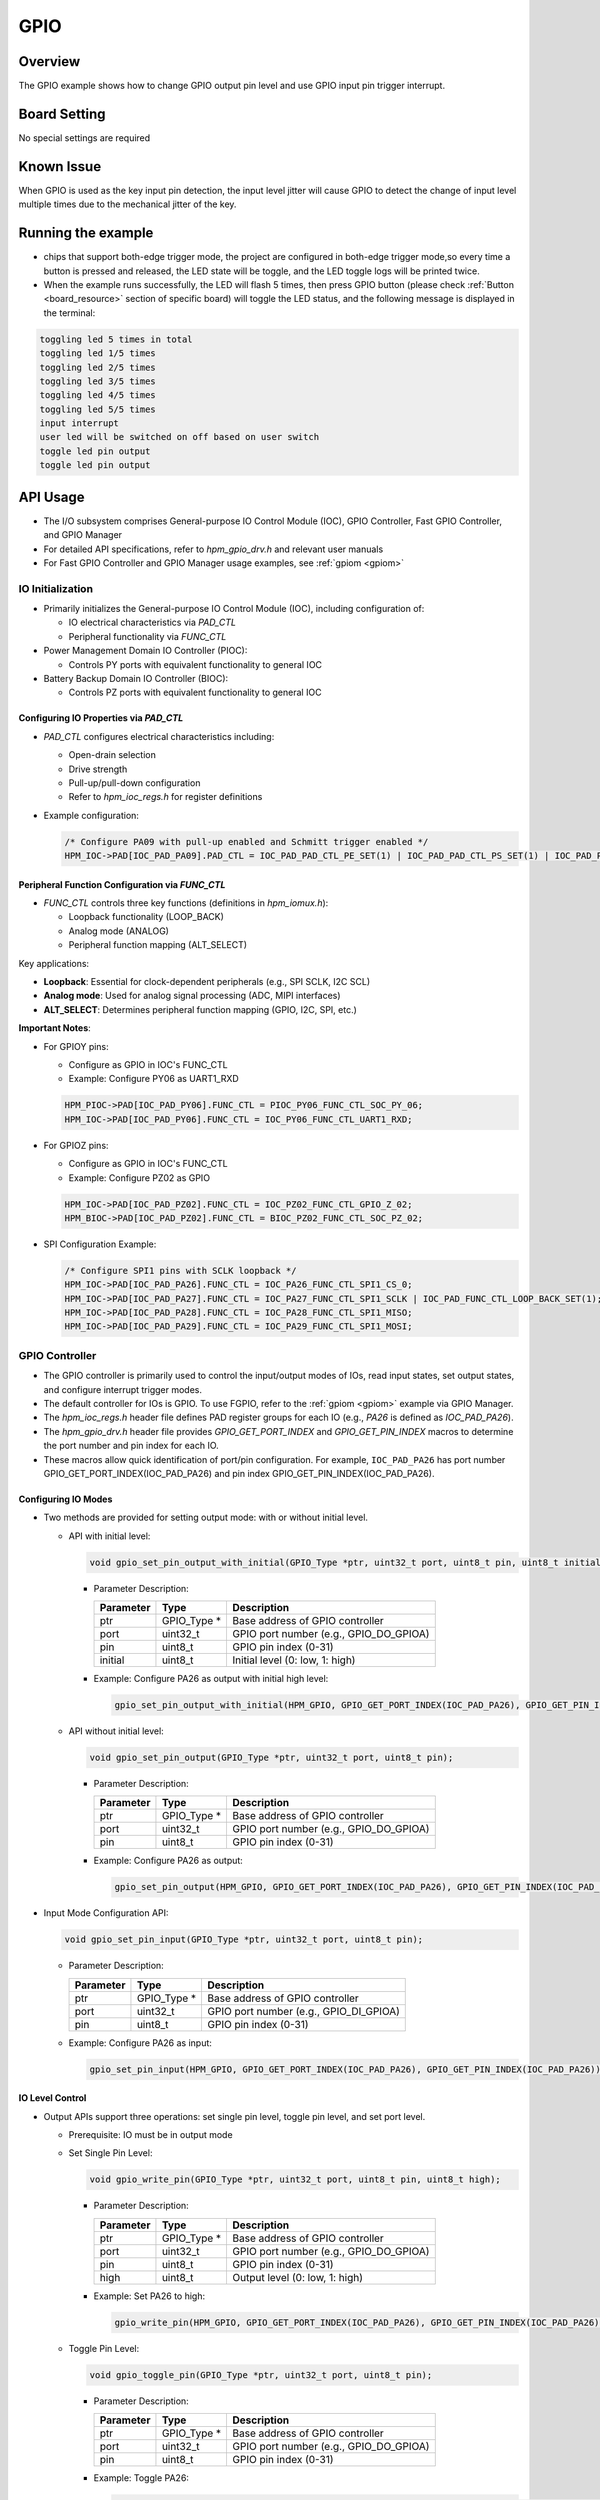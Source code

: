 .. _gpio:

GPIO
========

Overview
--------

The GPIO example shows how to change GPIO output pin level and use GPIO input pin trigger interrupt.

Board Setting
-------------

No special settings are required

Known Issue
-----------

When GPIO is used as the key input pin detection, the input level jitter will cause GPIO to detect the change of input level multiple times due to the mechanical jitter of the key.

Running the example
-------------------

- chips that support both-edge trigger mode, the project are configured in both-edge trigger mode,so every time a button is pressed and released, the LED state will be toggle, and the LED toggle logs will be printed twice.

- When the example runs successfully, the LED will flash 5 times, then press GPIO button (please check  :ref:`Button <board_resource>`  section of specific board) will toggle the LED status, and the following message is displayed in the terminal:


.. code-block:: console

   toggling led 5 times in total
   toggling led 1/5 times
   toggling led 2/5 times
   toggling led 3/5 times
   toggling led 4/5 times
   toggling led 5/5 times
   input interrupt
   user led will be switched on off based on user switch
   toggle led pin output
   toggle led pin output

API Usage
------------

- The I/O subsystem comprises General-purpose IO Control Module (IOC), GPIO Controller, Fast GPIO Controller, and GPIO Manager

- For detailed API specifications, refer to `hpm_gpio_drv.h` and relevant user manuals

- For Fast GPIO Controller and GPIO Manager usage examples, see :ref:`gpiom <gpiom>`

IO Initialization
^^^^^^^^^^^^^^^^^^^

- Primarily initializes the General-purpose IO Control Module (IOC), including configuration of:

  * IO electrical characteristics via `PAD_CTL`
  * Peripheral functionality via `FUNC_CTL`

- Power Management Domain IO Controller (PIOC):

  * Controls PY ports with equivalent functionality to general IOC

- Battery Backup Domain IO Controller (BIOC):

  * Controls PZ ports with equivalent functionality to general IOC

Configuring IO Properties via `PAD_CTL`
""""""""""""""""""""""""""""""""""""""""

- `PAD_CTL` configures electrical characteristics including:

  * Open-drain selection
  * Drive strength
  * Pull-up/pull-down configuration
  * Refer to `hpm_ioc_regs.h` for register definitions

- Example configuration:

  .. code-block:: c

    /* Configure PA09 with pull-up enabled and Schmitt trigger enabled */
    HPM_IOC->PAD[IOC_PAD_PA09].PAD_CTL = IOC_PAD_PAD_CTL_PE_SET(1) | IOC_PAD_PAD_CTL_PS_SET(1) | IOC_PAD_PAD_CTL_HYS_SET(1);

Peripheral Function Configuration via `FUNC_CTL`
""""""""""""""""""""""""""""""""""""""""""""""""""

- `FUNC_CTL` controls three key functions (definitions in `hpm_iomux.h`):

  * Loopback functionality (LOOP_BACK)
  * Analog mode (ANALOG)
  * Peripheral function mapping (ALT_SELECT)

Key applications:

- **Loopback**: Essential for clock-dependent peripherals (e.g., SPI SCLK, I2C SCL)
- **Analog mode**: Used for analog signal processing (ADC, MIPI interfaces)
- **ALT_SELECT**: Determines peripheral function mapping (GPIO, I2C, SPI, etc.)

**Important Notes**:

- For GPIOY pins:

  * Configure as GPIO in IOC's FUNC_CTL
  * Example: Configure PY06 as UART1_RXD

  .. code-block:: c

        HPM_PIOC->PAD[IOC_PAD_PY06].FUNC_CTL = PIOC_PY06_FUNC_CTL_SOC_PY_06;
        HPM_IOC->PAD[IOC_PAD_PY06].FUNC_CTL = IOC_PY06_FUNC_CTL_UART1_RXD;

- For GPIOZ pins:

  * Configure as GPIO in IOC's FUNC_CTL
  * Example: Configure PZ02 as GPIO

  .. code-block:: c

        HPM_IOC->PAD[IOC_PAD_PZ02].FUNC_CTL = IOC_PZ02_FUNC_CTL_GPIO_Z_02;
        HPM_BIOC->PAD[IOC_PAD_PZ02].FUNC_CTL = BIOC_PZ02_FUNC_CTL_SOC_PZ_02;

- SPI Configuration Example:

  .. code-block:: c

        /* Configure SPI1 pins with SCLK loopback */
        HPM_IOC->PAD[IOC_PAD_PA26].FUNC_CTL = IOC_PA26_FUNC_CTL_SPI1_CS_0;
        HPM_IOC->PAD[IOC_PAD_PA27].FUNC_CTL = IOC_PA27_FUNC_CTL_SPI1_SCLK | IOC_PAD_FUNC_CTL_LOOP_BACK_SET(1);
        HPM_IOC->PAD[IOC_PAD_PA28].FUNC_CTL = IOC_PA28_FUNC_CTL_SPI1_MISO;
        HPM_IOC->PAD[IOC_PAD_PA29].FUNC_CTL = IOC_PA29_FUNC_CTL_SPI1_MOSI;

GPIO Controller
^^^^^^^^^^^^^^^^^^^

- The GPIO controller is primarily used to control the input/output modes of IOs, read input states, set output states, and configure interrupt trigger modes.

- The default controller for IOs is GPIO. To use FGPIO, refer to the :ref:`gpiom <gpiom>` example via GPIO Manager.

- The `hpm_ioc_regs.h` header file defines PAD register groups for each IO (e.g., `PA26` is defined as `IOC_PAD_PA26`).

- The `hpm_gpio_drv.h` header file provides `GPIO_GET_PORT_INDEX` and `GPIO_GET_PIN_INDEX` macros to determine the port number and pin index for each IO.

- These macros allow quick identification of port/pin configuration. For example, ``IOC_PAD_PA26`` has port number GPIO_GET_PORT_INDEX(IOC_PAD_PA26) and pin index GPIO_GET_PIN_INDEX(IOC_PAD_PA26).



Configuring IO Modes
""""""""""""""""""""""""

- Two methods are provided for setting output mode: with or without initial level.

  - API with initial level:

    .. code-block:: c

        void gpio_set_pin_output_with_initial(GPIO_Type *ptr, uint32_t port, uint8_t pin, uint8_t initial);

    - Parameter Description:

      .. list-table::
            :header-rows: 1

            * - Parameter
              - Type
              - Description
            * - ptr
              - GPIO_Type *
              - Base address of GPIO controller
            * - port
              - uint32_t
              - GPIO port number (e.g., GPIO_DO_GPIOA)
            * - pin
              - uint8_t
              - GPIO pin index (0-31)
            * - initial
              - uint8_t
              - Initial level (0: low, 1: high)

    - Example: Configure PA26 as output with initial high level:

      .. code-block:: c

        gpio_set_pin_output_with_initial(HPM_GPIO, GPIO_GET_PORT_INDEX(IOC_PAD_PA26), GPIO_GET_PIN_INDEX(IOC_PAD_PA26), 1);

  - API without initial level:

    .. code-block:: c

        void gpio_set_pin_output(GPIO_Type *ptr, uint32_t port, uint8_t pin);

    - Parameter Description:

      .. list-table::
            :header-rows: 1

            * - Parameter
              - Type
              - Description
            * - ptr
              - GPIO_Type *
              - Base address of GPIO controller
            * - port
              - uint32_t
              - GPIO port number (e.g., GPIO_DO_GPIOA)
            * - pin
              - uint8_t
              - GPIO pin index (0-31)

    - Example: Configure PA26 as output:

      .. code-block:: c

            gpio_set_pin_output(HPM_GPIO, GPIO_GET_PORT_INDEX(IOC_PAD_PA26), GPIO_GET_PIN_INDEX(IOC_PAD_PA26));

- Input Mode Configuration API:

  .. code-block:: c

        void gpio_set_pin_input(GPIO_Type *ptr, uint32_t port, uint8_t pin);

  - Parameter Description:

    .. list-table::
            :header-rows: 1

            * - Parameter
              - Type
              - Description
            * - ptr
              - GPIO_Type *
              - Base address of GPIO controller
            * - port
              - uint32_t
              - GPIO port number (e.g., GPIO_DI_GPIOA)
            * - pin
              - uint8_t
              - GPIO pin index (0-31)

  - Example: Configure PA26 as input:

    .. code-block:: c

            gpio_set_pin_input(HPM_GPIO, GPIO_GET_PORT_INDEX(IOC_PAD_PA26), GPIO_GET_PIN_INDEX(IOC_PAD_PA26));


IO Level Control
""""""""""""""""""""""""

- Output APIs support three operations: set single pin level, toggle pin level, and set port level.

  - Prerequisite: IO must be in output mode

  - Set Single Pin Level:

    .. code-block:: c

        void gpio_write_pin(GPIO_Type *ptr, uint32_t port, uint8_t pin, uint8_t high);

    - Parameter Description:

      .. list-table::
            :header-rows: 1

            * - Parameter
              - Type
              - Description
            * - ptr
              - GPIO_Type *
              - Base address of GPIO controller
            * - port
              - uint32_t
              - GPIO port number (e.g., GPIO_DO_GPIOA)
            * - pin
              - uint8_t
              - GPIO pin index (0-31)
            * - high
              - uint8_t
              - Output level (0: low, 1: high)

    - Example: Set PA26 to high:

      .. code-block:: c

        gpio_write_pin(HPM_GPIO, GPIO_GET_PORT_INDEX(IOC_PAD_PA26), GPIO_GET_PIN_INDEX(IOC_PAD_PA26), 1);

  - Toggle Pin Level:

    .. code-block:: c

        void gpio_toggle_pin(GPIO_Type *ptr, uint32_t port, uint8_t pin);

    - Parameter Description:

      .. list-table::
            :header-rows: 1

            * - Parameter
              - Type
              - Description
            * - ptr
              - GPIO_Type *
              - Base address of GPIO controller
            * - port
              - uint32_t
              - GPIO port number (e.g., GPIO_DO_GPIOA)
            * - pin
              - uint8_t
              - GPIO pin index (0-31)

    - Example: Toggle PA26:

      .. code-block:: c

        gpio_toggle_pin(HPM_GPIO, GPIO_GET_PORT_INDEX(IOC_PAD_PA26), GPIO_GET_PIN_INDEX(IOC_PAD_PA26));


  - Set Port Level:

    .. code-block:: c

        void gpio_write_port(GPIO_Type *ptr, uint32_t port, uint32_t value);

    - Parameter Description:

      .. list-table::
            :header-rows: 1

            * - Parameter
              - Type
              - Description
            * - ptr
              - GPIO_Type *
              - Base address of GPIO controller
            * - port
              - uint32_t
              - GPIO port number (e.g., GPIO_DO_GPIOA)
            * - value
              - uint32_t
              - Port level (0x00000000-0xFFFFFFFF)

    - Example: Set all PA pins to high:

      .. code-block:: c

        gpio_write_port(HPM_GPIO, GPIO_DO_GPIOA, 0xFFFFFFFF);

  - Clear Specified Pins to Low:

    .. code-block:: c

        void gpio_set_port_low_with_mask(GPIO_Type *ptr, uint32_t port, uint32_t mask);

    - Parameter Description:

      .. list-table::
            :header-rows: 1

            * - Parameter
              - Type
              - Description
            * - ptr
              - GPIO_Type *
              - Base address of GPIO controller
            * - port
              - uint32_t
              - GPIO port number (e.g., GPIO_DO_GPIOA)
            * - mask
              - uint32_t
              - Bitmask for pins to clear (1=clear to low)

    - Example: Clear PA01 and PA02 to low:

      .. code-block:: c

        uint32_t mask = (1 << GPIO_GET_PIN_INDEX(IOC_PAD_PA01)) | (1 << GPIO_GET_PIN_INDEX(IOC_PAD_PA02));
        gpio_set_port_low_with_mask(HPM_GPIO, GPIO_DO_GPIOA, mask);


Input State Reading
""""""""""""""""""""""""

- Note: Works even when IO is configured for peripheral function (e.g., SPI MISO)

  - Read Single Pin:

    .. code-block:: c

        uint8_t gpio_read_pin(GPIO_Type *ptr, uint32_t port, uint8_t pin);

    - Parameter Description:

      .. list-table::
            :header-rows: 1

            * - Parameter
              - Type
              - Description
            * - ptr
              - GPIO_Type *
              - Base address of GPIO controller
            * - port
              - uint32_t
              - GPIO port number (e.g., GPIO_DI_GPIOA)
            * - pin
              - uint8_t
              - GPIO pin index (0-31)

    - Example: Read PA26:

      .. code-block:: c

        uint8_t level = gpio_read_pin(HPM_GPIO, GPIO_GET_PORT_INDEX(IOC_PAD_PA26), GPIO_GET_PIN_INDEX(IOC_PAD_PA26));

  - Read Entire Port:

    .. code-block:: c

        uint32_t gpio_read_port(GPIO_Type *ptr, uint32_t port);

    - Parameter Description:

      .. list-table::
            :header-rows: 1

            * - Parameter
              - Type
              - Description
            * - ptr
              - GPIO_Type *
              - Base address of GPIO controller
            * - port
              - uint32_t
              - GPIO port number (e.g., GPIO_DI_GPIOA)

    - Example: Read PA port:

      .. code-block:: c

        uint32_t level = gpio_read_port(HPM_GPIO, GPIO_DI_GPIOA);

GPIO Interrupts
"""""""""""""""

- FGPIO does not support interrupts

- Interrupt Related Enumerations:

  - Interrupt Trigger Modes:

    .. code-block:: c

        typedef enum gpio_interrupt_trigger {

            /* Level-triggered high (interrupt persists during high state) */
            gpio_interrupt_trigger_level_high = 0,

            /* Level-triggered low (interrupt persists during low state) */
            gpio_interrupt_trigger_level_low,

            /* Rising-edge triggered */
            gpio_interrupt_trigger_edge_rising,

            /* Falling-edge triggered */
            gpio_interrupt_trigger_edge_falling,

            /* Dual-edge triggered */
        #if defined(GPIO_SOC_HAS_EDGE_BOTH_INTERRUPT) && (GPIO_SOC_HAS_EDGE_BOTH_INTERRUPT == 1)
            gpio_interrupt_trigger_edge_both,
        #endif
        } gpio_interrupt_trigger_t;

    - **Note**:

      - Dual-edge triggering is not supported by all SOCs. Check `hpm_soc_feature.h` for `GPIO_SOC_HAS_EDGE_BOTH_INTERRUPT` macro definition
      - Before using interrupts:
        1. Configure IO in input mode
        2. Set interrupt trigger mode

- Interrupt Configuration API:

  .. code-block:: c

        void gpio_config_pin_interrupt(GPIO_Type *ptr, uint32_t gpio_index, uint8_t pin_index, gpio_interrupt_trigger_t trigger);

  - Parameter Description:

    .. list-table::
          :header-rows: 1

          * - Parameter
            - Type
            - Description
          * - ptr
            - GPIO_Type *
            - Base address of GPIO controller
          * - gpio_index
            - uint32_t
            - GPIO port number (e.g. GPIO_DI_GPIOA)
          * - pin_index
            - uint8_t
            - GPIO pin index (0-31)
          * - trigger
            - gpio_interrupt_trigger_t
            - Trigger mode from `gpio_interrupt_trigger_t` enum

  - Example: Configure PA26 as input with rising-edge trigger

    .. code-block:: c

        gpio_config_pin_interrupt(HPM_GPIO, GPIO_GET_PORT_INDEX(IOC_PAD_PA26), GPIO_GET_PIN_INDEX(IOC_PAD_PA26), gpio_interrupt_trigger_edge_rising);

- Interrupt Enable API:

  .. code-block:: c

        void gpio_enable_pin_interrupt(GPIO_Type *ptr, uint32_t port, uint8_t pin);

  - Parameter Description:

    .. list-table::
          :header-rows: 1

          * - Parameter
            - Type
            - Description
          * - ptr
            - GPIO_Type *
            - Base address of GPIO controller
          * - port
            - uint32_t
            - GPIO port number (e.g. GPIO_DI_GPIOA)
          * - pin
            - uint8_t
            - GPIO pin index (0-31)

- Interrupt Disable API:

  .. code-block:: c

        void gpio_disable_pin_interrupt(GPIO_Type *ptr, uint32_t port, uint8_t pin);

  - Parameter Description:

    .. list-table::
          :header-rows: 1

          * - Parameter
            - Type
            - Description
          * - ptr
            - GPIO_Type *
            - Base address of GPIO controller
          * - port
            - uint32_t
            - GPIO port number (e.g. GPIO_DI_GPIOA)
          * - pin
            - uint8_t
            - GPIO pin index (0-31)

- Interrupt Clear API (Call in ISR):

  .. code-block:: c

        bool gpio_check_clear_interrupt_flag(GPIO_Type *ptr, uint32_t port, uint8_t pin);

  - Parameter Description:

    .. list-table::
          :header-rows: 1

          * - Parameter
            - Type
            - Description
          * - ptr
            - GPIO_Type *
            - Base address of GPIO controller
          * - port
            - uint32_t
            - GPIO port number (e.g. GPIO_DI_GPIOA)
          * - pin
            - uint8_t
            - GPIO pin index (0-31)

  - Return Value:

    - true: Interrupt flag cleared successfully
    - false: No interrupt flag to clear